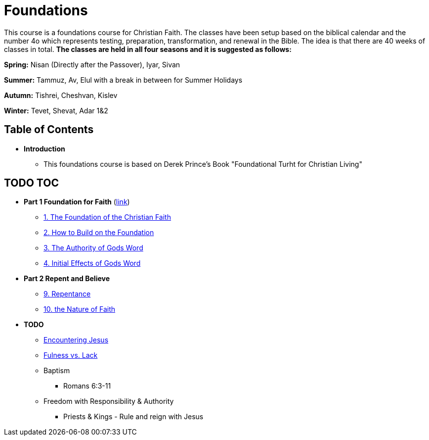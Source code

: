 = Foundations

This course is a foundations course for Christian Faith.
The classes have been setup based on the biblical calendar and the number 4o which represents testing, preparation, transformation, and renewal in the Bible.
The idea is that there are 40 weeks of classes in total.
*The classes are held in all four seasons and it is suggested as follows:*

*Spring:* Nisan (Directly after the Passover), Iyar, Sivan

*Summer:* Tammuz, Av, Elul with a break in between for Summer Holidays

*Autumn:* Tishrei, Cheshvan, Kislev

*Winter:* Tevet, Shevat, Adar 1&2


== Table of Contents

* *Introduction*
** This foundations course is based on Derek Prince's Book "Foundational Turht for Christian Living"

== TODO TOC

* *Part 1 Foundation for Faith* (link:foundations_p1.adoc[link])
** link:foundations_01_jc_the_foundation.adoc[1. The Foundation of the Christian Faith]
** link:foundations_02_how_build_on_jc_foundation.adoc[2. How to Build on the Foundation]
** link:foundations_03_auth_of_word.adoc[3. The Authority of Gods Word]
** link:foundations_04_init_effects_word.adoc[4. Initial Effects of Gods Word]

* *Part 2 Repent and Believe*
** link:foundations_09_repentance.adoc[9. Repentance]
** link:foundations_10_nature_faith.adoc[10. the Nature of Faith]

* *TODO*
** link:ecc_disciple_jesus_encounter[Encountering Jesus]
** link:ecc_disciple_fulness_vs_lack[Fulness vs. Lack]
** Baptism
*** Romans 6:3-11
** Freedom with Responsibility & Authority
*** Priests & Kings - Rule and reign with Jesus
